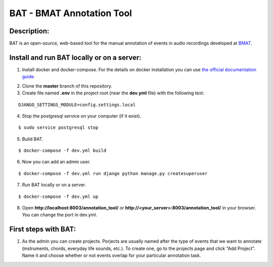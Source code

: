 BAT - BMAT Annotation Tool
==========

Description:
--------------

BAT is an open-source, web-based tool for the manual annotation of events in audio recordings developed at `BMAT`_.

.. _`BMAT`: www.bmat.com (Barcelona Music and Audio Techonologies). (1) It provides an easy way to annotate the salience of simultaneous sound sources; (2) it allows to define multiple ontologies to adapt to multiple tasks; and (3) offers the possibility to cross-annotate audio data. Additionally, it is easy to install and deploy on servers.

Install and run BAT locally or on a server:
--------------

1. Install docker and docker-compose. For the details on docker installation you can use `the official documentation guide`_.

.. _`the official documentation guide`: https://docs.docker.com/engine/installation/linux/ubuntulinux/

2. Clone the **master** branch of this repository.

3. Create file named **.env** in the project root (near the **dev.yml** file) with the following text:

::

    DJANGO_SETTINGS_MODULE=config.settings.local

4. Stop the postgresql service on your computer (if it exist).

::

    $ sudo service postgresql stop

5. Build BAT.

::

    $ docker-compose -f dev.yml build
    
6. Now you can add an admin user.

::

    $ docker-compose -f dev.yml run django python manage.py createsuperuser

7. Run BAT locally or on a server.

::

    $ docker-compose -f dev.yml up



8. Open **http://localhost:8003/annotation_tool/** or **http://<your_server>:8003/annotation_tool/** in your browser. You can change the port in dev.yml.

First steps with BAT:
--------------

1. As the admin you can create projects. Porjects are usually named after the type of events that we want to annotate (instruments, chords, everyday life sounds, etc.). To create one, go to the projects page and click "Add Project". Name it and choose whether or not events overlap for your particular annotation task.

